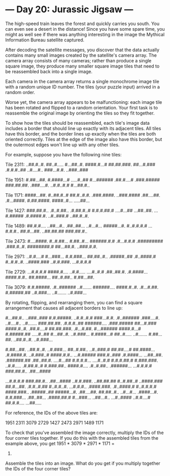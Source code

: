 * --- Day 20: Jurassic Jigsaw ---

   The high-speed train leaves the forest and quickly carries you south. You
   can even see a desert in the distance! Since you have some spare time, you
   might as well see if there was anything interesting in the image the
   Mythical Information Bureau satellite captured.

   After decoding the satellite messages, you discover that the data actually
   contains many small images created by the satellite's camera array. The
   camera array consists of many cameras; rather than produce a single square
   image, they produce many smaller square image tiles that need to be
   reassembled back into a single image.

   Each camera in the camera array returns a single monochrome image tile
   with a random unique ID number. The tiles (your puzzle input) arrived in a
   random order.

   Worse yet, the camera array appears to be malfunctioning: each image tile
   has been rotated and flipped to a random orientation. Your first task is
   to reassemble the original image by orienting the tiles so they fit
   together.

   To show how the tiles should be reassembled, each tile's image data
   includes a border that should line up exactly with its adjacent tiles. All
   tiles have this border, and the border lines up exactly when the tiles are
   both oriented correctly. Tiles at the edge of the image also have this
   border, but the outermost edges won't line up with any other tiles.

   For example, suppose you have the following nine tiles:

 Tile 2311:
 ..##.#..#.
 ##..#.....
 #...##..#.
 ####.#...#
 ##.##.###.
 ##...#.###
 .#.#.#..##
 ..#....#..
 ###...#.#.
 ..###..###

 Tile 1951:
 #.##...##.
 #.####...#
 .....#..##
 #...######
 .##.#....#
 .###.#####
 ###.##.##.
 .###....#.
 ..#.#..#.#
 #...##.#..

 Tile 1171:
 ####...##.
 #..##.#..#
 ##.#..#.#.
 .###.####.
 ..###.####
 .##....##.
 .#...####.
 #.##.####.
 ####..#...
 .....##...

 Tile 1427:
 ###.##.#..
 .#..#.##..
 .#.##.#..#
 #.#.#.##.#
 ....#...##
 ...##..##.
 ...#.#####
 .#.####.#.
 ..#..###.#
 ..##.#..#.

 Tile 1489:
 ##.#.#....
 ..##...#..
 .##..##...
 ..#...#...
 #####...#.
 #..#.#.#.#
 ...#.#.#..
 ##.#...##.
 ..##.##.##
 ###.##.#..

 Tile 2473:
 #....####.
 #..#.##...
 #.##..#...
 ######.#.#
 .#...#.#.#
 .#########
 .###.#..#.
 ########.#
 ##...##.#.
 ..###.#.#.

 Tile 2971:
 ..#.#....#
 #...###...
 #.#.###...
 ##.##..#..
 .#####..##
 .#..####.#
 #..#.#..#.
 ..####.###
 ..#.#.###.
 ...#.#.#.#

 Tile 2729:
 ...#.#.#.#
 ####.#....
 ..#.#.....
 ....#..#.#
 .##..##.#.
 .#.####...
 ####.#.#..
 ##.####...
 ##..#.##..
 #.##...##.

 Tile 3079:
 #.#.#####.
 .#..######
 ..#.......
 ######....
 ####.#..#.
 .#...#.##.
 #.#####.##
 ..#.###...
 ..#.......
 ..#.###...

   By rotating, flipping, and rearranging them, you can find a square
   arrangement that causes all adjacent borders to line up:

 #...##.#.. ..###..### #.#.#####.
 ..#.#..#.# ###...#.#. .#..######
 .###....#. ..#....#.. ..#.......
 ###.##.##. .#.#.#..## ######....
 .###.##### ##...#.### ####.#..#.
 .##.#....# ##.##.###. .#...#.##.
 #...###### ####.#...# #.#####.##
 .....#..## #...##..#. ..#.###...
 #.####...# ##..#..... ..#.......
 #.##...##. ..##.#..#. ..#.###...

 #.##...##. ..##.#..#. ..#.###...
 ##..#.##.. ..#..###.# ##.##....#
 ##.####... .#.####.#. ..#.###..#
 ####.#.#.. ...#.##### ###.#..###
 .#.####... ...##..##. .######.##
 .##..##.#. ....#...## #.#.#.#...
 ....#..#.# #.#.#.##.# #.###.###.
 ..#.#..... .#.##.#..# #.###.##..
 ####.#.... .#..#.##.. .######...
 ...#.#.#.# ###.##.#.. .##...####

 ...#.#.#.# ###.##.#.. .##...####
 ..#.#.###. ..##.##.## #..#.##..#
 ..####.### ##.#...##. .#.#..#.##
 #..#.#..#. ...#.#.#.. .####.###.
 .#..####.# #..#.#.#.# ####.###..
 .#####..## #####...#. .##....##.
 ##.##..#.. ..#...#... .####...#.
 #.#.###... .##..##... .####.##.#
 #...###... ..##...#.. ...#..####
 ..#.#....# ##.#.#.... ...##.....

   For reference, the IDs of the above tiles are:

 1951    2311    3079
 2729    1427    2473
 2971    1489    1171

   To check that you've assembled the image correctly, multiply the IDs of
   the four corner tiles together. If you do this with the assembled tiles
   from the example above, you get 1951 * 3079 * 2971 * 1171 =
   20899048083289.

   Assemble the tiles into an image. What do you get if you multiply together
   the IDs of the four corner tiles?

